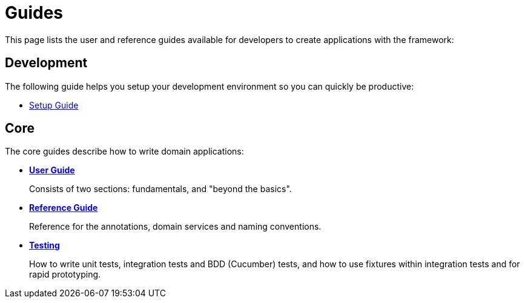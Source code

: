 = Guides
:Notice: Licensed to the Apache Software Foundation (ASF) under one or more contributor license agreements. See the NOTICE file distributed with this work for additional information regarding copyright ownership. The ASF licenses this file to you under the Apache License, Version 2.0 (the "License"); you may not use this file except in compliance with the License. You may obtain a copy of the License at. http://www.apache.org/licenses/LICENSE-2.0 . Unless required by applicable law or agreed to in writing, software distributed under the License is distributed on an "AS IS" BASIS, WITHOUT WARRANTIES OR  CONDITIONS OF ANY KIND, either express or implied. See the License for the specific language governing permissions and limitations under the License.

This page lists the user and reference guides available for developers to create applications with the framework:

== Development

The following guide helps you setup your development environment so you can quickly be productive:

* xref:setupguide:ROOT:about.adoc[Setup Guide]


== Core

The core guides describe how to write domain applications:

* *xref:userguide:ROOT:about.adoc[User Guide]*
+
Consists of two sections: fundamentals, and "beyond the basics".

* *xref:refguide:ROOT:about.adoc[Reference Guide]*
+
Reference for the annotations, domain services and naming conventions.

* *xref:testing:ROOT:about.adoc[Testing]*
+
How to write unit tests, integration tests and BDD (Cucumber) tests, and how to use fixtures within integration tests and for rapid prototyping.


